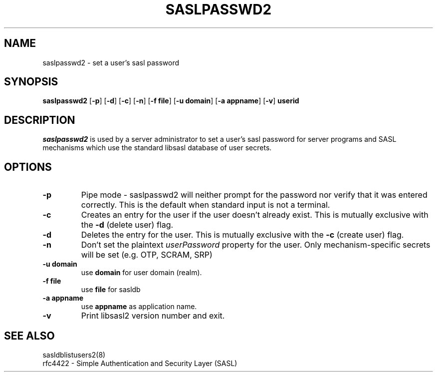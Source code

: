 .\" saslpasswd.8 -- saslpasswd man page
.\" Rob Earhart
.\"

.\" Copyright (c) 2000 Carnegie Mellon University.  All rights reserved.
.\"
.\" Redistribution and use in source and binary forms, with or without
.\" modification, are permitted provided that the following conditions
.\" are met:
.\"
.\" 1. Redistributions of source code must retain the above copyright
.\"    notice, this list of conditions and the following disclaimer. 
.\"
.\" 2. Redistributions in binary form must reproduce the above copyright
.\"    notice, this list of conditions and the following disclaimer in
.\"    the documentation and/or other materials provided with the
.\"    distribution.
.\"
.\" 3. The name ""Carnegie Mellon University"" must not be used to
.\"    endorse or promote products derived from this software without
.\"    prior written permission. For permission or any other legal
.\"    details, please contact  
.\"      Office of Technology Transfer
.\"      Carnegie Mellon University
.\"      5000 Forbes Avenue
.\"      Pittsburgh, PA  15213-3890
.\"      (412) 268-4387, fax: (412) 268-7395
.\"      tech-transfer@andrew.cmu.edu
.\"
.\" 4. Redistributions of any form whatsoever must retain the following
.\"    acknowledgment:
.\"    ""This product includes software developed by Computing Services
.\"     at Carnegie Mellon University (http://www.cmu.edu/computing/).""
.\"
.\" CARNEGIE MELLON UNIVERSITY DISCLAIMS ALL WARRANTIES WITH REGARD TO
.\" THIS SOFTWARE, INCLUDING ALL IMPLIED WARRANTIES OF MERCHANTABILITY
.\" AND FITNESS, IN NO EVENT SHALL CARNEGIE MELLON UNIVERSITY BE LIABLE
.\" FOR ANY SPECIAL, INDIRECT OR CONSEQUENTIAL DAMAGES OR ANY DAMAGES
.\" WHATSOEVER RESULTING FROM LOSS OF USE, DATA OR PROFITS, WHETHER IN
.\" AN ACTION OF CONTRACT, NEGLIGENCE OR OTHER TORTIOUS ACTION, ARISING
.\" OUT OF OR IN CONNECTION WITH THE USE OR PERFORMANCE OF THIS SOFTWARE.

.\"
.TH SASLPASSWD2 8 "Mar 7, 2005" "CMU SASL"
.SH NAME
saslpasswd2 \- set a user's sasl password
.SH SYNOPSIS
.B saslpasswd2
.RB [ -p ]
.RB [ -d ]
.RB [ -c ]
.RB [ -n ]
.RB [ -f\ file ]
.RB [ -u\ domain ]
.RB [ -a\ appname ]
.RB [ -v ]
.B userid
.SH DESCRIPTION
.I saslpasswd2
is used by a server administrator to set a user's sasl password for
server programs and SASL mechanisms which use the standard libsasl
database of user secrets.
.SH OPTIONS
.TP
.B -p
Pipe mode \- saslpasswd2 will neither prompt for the password nor
verify that it was entered correctly.  This is the default when
standard input is not a terminal.
.TP
.B -c
Creates an entry for the user if the user doesn't already exist.  This
is mutually exclusive with the
.B -d
(delete user) flag.
.TP
.B -d
Deletes the entry for the user.  This is mutually exclusive with the
.B -c
(create user) flag.
.TP
.B -n
Don't set the plaintext \fIuserPassword\fR property for the user.  Only
mechanism-specific secrets will be set (e.g. OTP, SCRAM, SRP)
.TP
.B -u domain
use
.B domain
for user domain (realm).
.TP
.B -f file
use
.B file
for sasldb
.TP
.B -a appname
use
.B appname
as application name.
.TP
.B -v
Print libsasl2 version number and exit.
.SH SEE ALSO
sasldblistusers2(8)
.TP
rfc4422 \- Simple Authentication and Security Layer (SASL)
